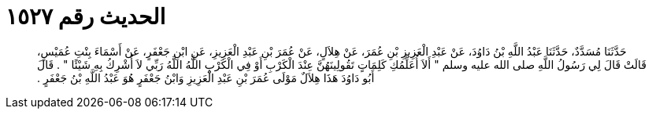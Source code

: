 
= الحديث رقم ١٥٢٧

[quote.hadith]
حَدَّثَنَا مُسَدَّدٌ، حَدَّثَنَا عَبْدُ اللَّهِ بْنُ دَاوُدَ، عَنْ عَبْدِ الْعَزِيزِ بْنِ عُمَرَ، عَنْ هِلاَلٍ، عَنْ عُمَرَ بْنِ عَبْدِ الْعَزِيزِ، عَنِ ابْنِ جَعْفَرٍ، عَنْ أَسْمَاءَ بِنْتِ عُمَيْسٍ، قَالَتْ قَالَ لِي رَسُولُ اللَّهِ صلى الله عليه وسلم ‏"‏ أَلاَ أُعَلِّمُكِ كَلِمَاتٍ تَقُولِينَهُنَّ عِنْدَ الْكَرْبِ أَوْ فِي الْكَرْبِ اللَّهُ اللَّهُ رَبِّي لاَ أُشْرِكُ بِهِ شَيْئًا ‏"‏ ‏.‏ قَالَ أَبُو دَاوُدَ هَذَا هِلاَلٌ مَوْلَى عُمَرَ بْنِ عَبْدِ الْعَزِيزِ وَابْنُ جَعْفَرٍ هُوَ عَبْدُ اللَّهِ بْنُ جَعْفَرٍ ‏.‏